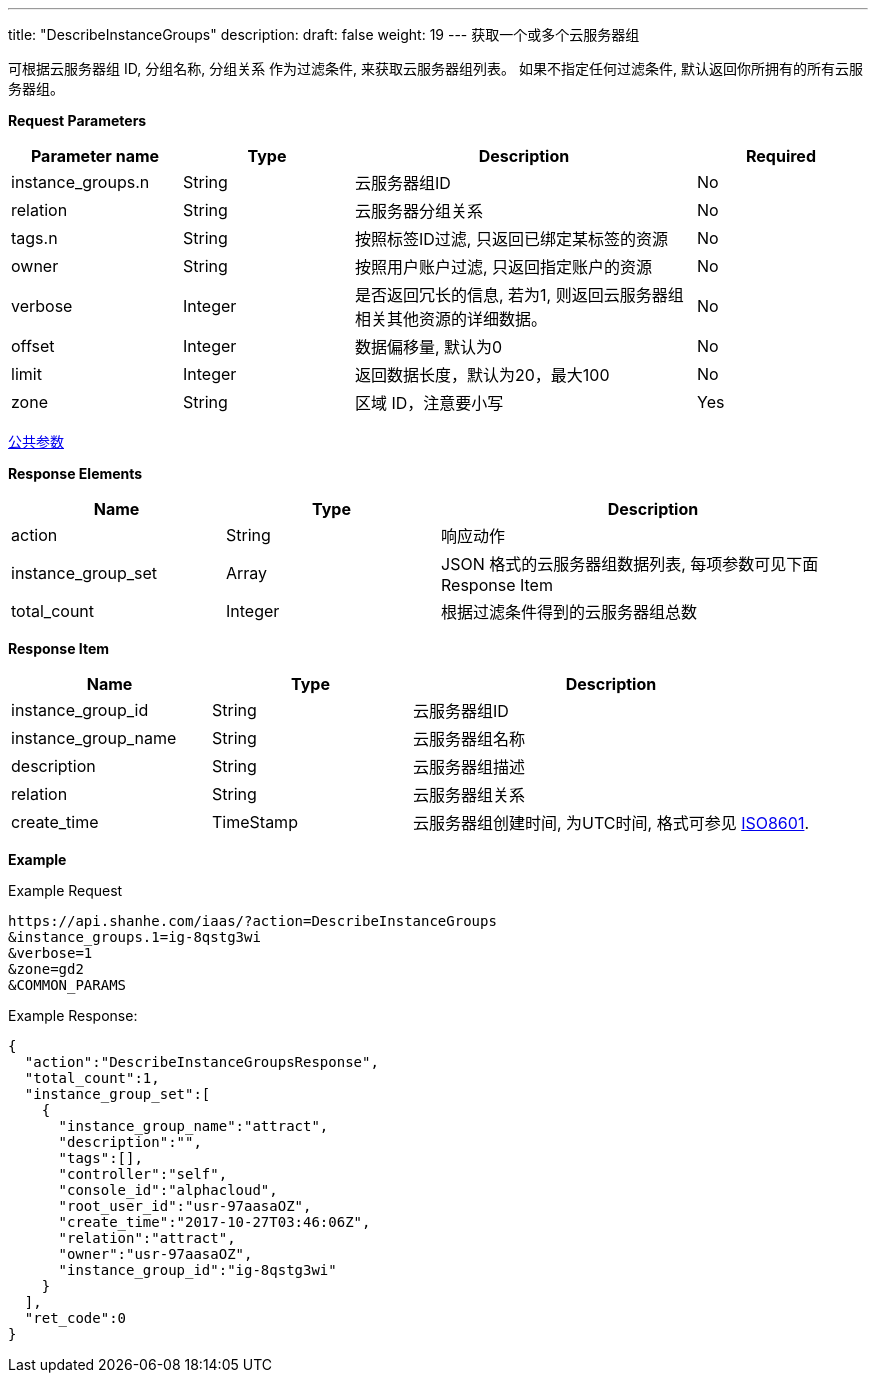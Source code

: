---
title: "DescribeInstanceGroups"
description: 
draft: false
weight: 19
---
获取一个或多个云服务器组

可根据云服务器组 ID, 分组名称, 分组关系 作为过滤条件, 来获取云服务器组列表。 如果不指定任何过滤条件, 默认返回你所拥有的所有云服务器组。

*Request Parameters*

[option="header",cols="1,1,2,1"]
|===
| Parameter name | Type | Description | Required

| instance_groups.n
| String
| 云服务器组ID
| No

| relation
| String
| 云服务器分组关系
| No

| tags.n
| String
| 按照标签ID过滤, 只返回已绑定某标签的资源
| No

| owner
| String
| 按照用户账户过滤, 只返回指定账户的资源
| No

| verbose
| Integer
| 是否返回冗长的信息, 若为1, 则返回云服务器组相关其他资源的详细数据。
| No

| offset
| Integer
| 数据偏移量, 默认为0
| No

| limit
| Integer
| 返回数据长度，默认为20，最大100
| No

| zone
| String
| 区域 ID，注意要小写
| Yes
|===

link:../../../parameters/[公共参数]

*Response Elements*

[option="header",cols="1,1,2"]
|===
| Name | Type | Description

| action
| String
| 响应动作

| instance_group_set
| Array
| JSON 格式的云服务器组数据列表, 每项参数可见下面 Response Item

| total_count
| Integer
| 根据过滤条件得到的云服务器组总数
|===

*Response Item*

[option="header",cols="1,1,2"]
|===
| Name | Type | Description

| instance_group_id
| String
| 云服务器组ID

| instance_group_name
| String
| 云服务器组名称

| description
| String
| 云服务器组描述

| relation
| String
| 云服务器组关系

| create_time
| TimeStamp
| 云服务器组创建时间, 为UTC时间, 格式可参见 link:http://www.w3.org/TR/NOTE-datetime[ISO8601].
|===

*Example*

Example Request

----
https://api.shanhe.com/iaas/?action=DescribeInstanceGroups
&instance_groups.1=ig-8qstg3wi
&verbose=1
&zone=gd2
&COMMON_PARAMS
----

Example Response:

----
{
  "action":"DescribeInstanceGroupsResponse",
  "total_count":1,
  "instance_group_set":[
    {
      "instance_group_name":"attract",
      "description":"",
      "tags":[],
      "controller":"self",
      "console_id":"alphacloud",
      "root_user_id":"usr-97aasaOZ",
      "create_time":"2017-10-27T03:46:06Z",
      "relation":"attract",
      "owner":"usr-97aasaOZ",
      "instance_group_id":"ig-8qstg3wi"
    }
  ],
  "ret_code":0
}
----
